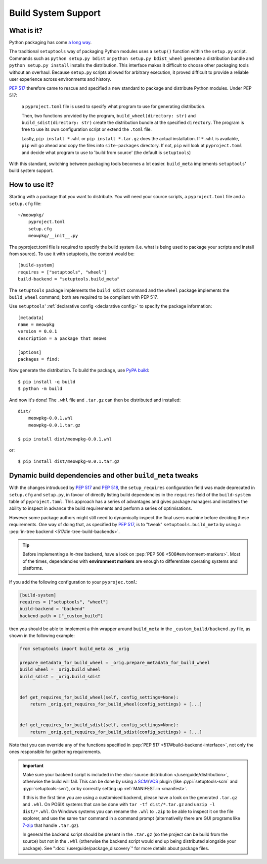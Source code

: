 =======================================
Build System Support
=======================================

What is it?
-------------

Python packaging has come `a long way <https://bernat.tech/posts/pep-517-518/>`_.

The traditional ``setuptools`` way of packaging Python modules
uses a ``setup()`` function within the ``setup.py`` script. Commands such as
``python setup.py bdist`` or ``python setup.py bdist_wheel`` generate a 
distribution bundle and ``python setup.py install`` installs the distribution. 
This interface makes it difficult to choose other packaging tools without an 
overhaul. Because ``setup.py`` scripts allowed for arbitrary execution, it
proved difficult to provide a reliable user experience across environments
and history.

`PEP 517 <https://www.python.org/dev/peps/pep-0517/>`_ therefore came to
rescue and specified a new standard to 
package and distribute Python modules. Under PEP 517:

    a ``pyproject.toml`` file is used to specify what program to use
    for generating distribution. 

    Then, two functions provided by the program, ``build_wheel(directory: str)`` 
    and ``build_sdist(directory: str)`` create the distribution bundle at the 
    specified ``directory``. The program is free to use its own configuration 
    script or extend the ``.toml`` file. 

    Lastly, ``pip install *.whl`` or ``pip install *.tar.gz`` does the actual
    installation. If ``*.whl`` is available, ``pip`` will go ahead and copy
    the files into ``site-packages`` directory. If not, ``pip`` will look at
    ``pyproject.toml`` and decide what program to use to 'build from source' 
    (the default is ``setuptools``)

With this standard, switching between packaging tools becomes a lot easier. ``build_meta``
implements ``setuptools``' build system support.

How to use it?
--------------

Starting with a package that you want to distribute. You will need your source
scripts, a ``pyproject.toml`` file and a ``setup.cfg`` file::

    ~/meowpkg/
        pyproject.toml
        setup.cfg
        meowpkg/__init__.py

The pyproject.toml file is required to specify the build system (i.e. what is 
being used to package your scripts and install from source). To use it with 
setuptools, the content would be::

    [build-system]
    requires = ["setuptools", "wheel"]
    build-backend = "setuptools.build_meta"

The ``setuptools`` package implements the ``build_sdist``
command and the ``wheel`` package implements the ``build_wheel``
command; both are required to be compliant with PEP 517.

Use ``setuptools``' :ref:`declarative config <declarative config>` to
specify the package information::

    [metadata]
    name = meowpkg
    version = 0.0.1
    description = a package that meows
    
    [options]
    packages = find:

Now generate the distribution. To build the package, use
`PyPA build <https://pypa-build.readthedocs.io/en/latest/>`_::

    $ pip install -q build
    $ python -m build

And now it's done! The ``.whl`` file  and ``.tar.gz`` can then be distributed 
and installed::

    dist/
        meowpkg-0.0.1.whl
        meowpkg-0.0.1.tar.gz

    $ pip install dist/meowpkg-0.0.1.whl

or::

    $ pip install dist/meowpkg-0.0.1.tar.gz

Dynamic build dependencies and other ``build_meta`` tweaks
----------------------------------------------------------

With the changes introduced by :pep:`517` and :pep:`518`, the
``setup_requires`` configuration field was made deprecated in ``setup.cfg`` and
``setup.py``, in favour of directly listing build dependencies in the
``requires`` field of the ``build-system`` table of ``pyproject.toml``.
This approach has a series of advantages and gives package managers and
installers the ability to inspect in advance the build requirements and
perform a series of optimisations.

However some package authors might still need to dynamically inspect the final
users machine before deciding these requirements. One way of doing that, as
specified by :pep:`517`, is to "tweak" ``setuptools.build_meta`` by using a
:pep:`in-tree backend <517#in-tree-build-backends>`.

.. tip:: Before implementing a *in-tree* backend, have a look on
   :pep:`PEP 508 <508#environment-markers>`. Most of the times, dependencies
   with **environment markers** are enough to differentiate operating systems
   and platforms.

If you add the following configuration to your ``pyprojec.toml``:


.. code-block:: toml

    [build-system]
    requires = ["setuptools", "wheel"]
    build-backend = "backend"
    backend-path = ["_custom_build"]


then you should be able to implement a thin wrapper around ``build_meta`` in
the ``_custom_build/backend.py`` file, as shown in the following example:

.. code-block:: python

    from setuptools import build_meta as _orig

    prepare_metadata_for_build_wheel = _orig.prepare_metadata_for_build_wheel
    build_wheel = _orig.build_wheel
    build_sdist = _orig.build_sdist


    def get_requires_for_build_wheel(self, config_settings=None):
        return _orig.get_requires_for_build_wheel(config_settings) + [...]


    def get_requires_for_build_sdist(self, config_settings=None):
        return _orig.get_requires_for_build_sdist(config_settings) + [...]


Note that you can override any of the functions specified in :pep:`PEP 517
<517#build-backend-interface>`, not only the ones responsible for gathering
requirements.

.. important:: Make sure your backend script is included in the :doc:`source
   distribution </userguide/distribution>`, otherwise the build will fail.
   This can be done by using a SCM_/VCS_ plugin (like :pypi:`setuptools-scm`
   and :pypi:`setuptools-svn`), or by correctly setting up :ref:`MANIFEST.in
   <manifest>`.

   If this is the first time you are using a customised backend, please have a
   look on the generated ``.tar.gz`` and ``.whl``.
   On POSIX systems that can be done with ``tar -tf dist/*.tar.gz``
   and ``unzip -l dist/*.whl``.
   On Windows systems you can rename the ``.whl`` to ``.zip`` to be able to
   inspect it on the file explorer, and use the same ``tar`` command in a
   command prompt (alternativelly there are GUI programs like `7-zip`_ that
   handle ``.tar.gz``).

   In general the backend script should be present in the ``.tar.gz`` (so the
   project can be build from the source) but not in the ``.whl`` (otherwise the
   backend script would end up being distributed alongside your package).
   See ":doc:`/userguide/package_discovery`" for more details about package
   files.


.. _SCM: https://en.wikipedia.org/wiki/Software_configuration_management
.. _VCS: https://en.wikipedia.org/wiki/Version_control
.. _7-zip: https://www.7-zip.org

